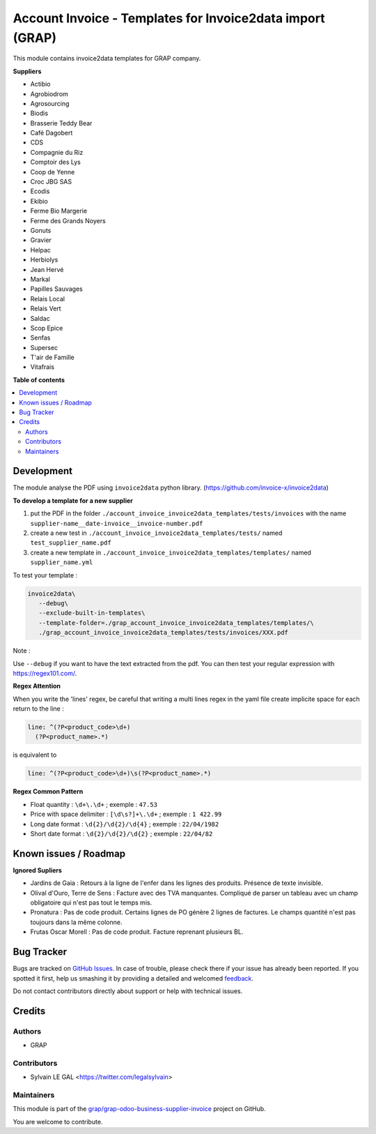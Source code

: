 ==========================================================
Account Invoice - Templates for Invoice2data import (GRAP)
==========================================================

.. !!!!!!!!!!!!!!!!!!!!!!!!!!!!!!!!!!!!!!!!!!!!!!!!!!!!
   !! This file is generated by oca-gen-addon-readme !!
   !! changes will be overwritten.                   !!
   !!!!!!!!!!!!!!!!!!!!!!!!!!!!!!!!!!!!!!!!!!!!!!!!!!!!

.. |badge1| image:: https://img.shields.io/badge/maturity-Beta-yellow.png
    :target: https://odoo-community.org/page/development-status
    :alt: Beta
.. |badge2| image:: https://img.shields.io/badge/licence-AGPL--3-blue.png
    :target: http://www.gnu.org/licenses/agpl-3.0-standalone.html
    :alt: License: AGPL-3
.. |badge3| image:: https://img.shields.io/badge/github-grap%2Fgrap--odoo--business--supplier--invoice-lightgray.png?logo=github
    :target: https://github.com/grap/grap-odoo-business-supplier-invoice/tree/12.0/grap_account_invoice_invoice2data_templates
    :alt: grap/grap-odoo-business-supplier-invoice

|badge1| |badge2| |badge3| 

This module contains invoice2data templates for GRAP company.

**Suppliers**

- Actibio
- Agrobiodrom
- Agrosourcing
- Biodis
- Brasserie Teddy Bear
- Café Dagobert
- CDS
- Compagnie du Riz
- Comptoir des Lys
- Coop de Yenne
- Croc JBG SAS
- Ecodis
- Ekibio
- Ferme Bio Margerie
- Ferme des Grands Noyers
- Gonuts
- Gravier
- Helpac
- Herbiolys
- Jean Hervé
- Markal
- Papilles Sauvages
- Relais Local
- Relais Vert
- Saldac
- Scop Epice
- Senfas
- Supersec
- T'air de Famille
- Vitafrais

**Table of contents**

.. contents::
   :local:

Development
===========

The module analyse the PDF using ``invoice2data`` python library.
(https://github.com/invoice-x/invoice2data)


**To develop a template for a new supplier**

1. put the PDF in the folder ``./account_invoice_invoice2data_templates/tests/invoices``
   with the name ``supplier-name__date-invoice__invoice-number.pdf``

2. create a new test in ``./account_invoice_invoice2data_templates/tests/``
   named ``test_supplier_name.pdf``

3. create a new template in ``./account_invoice_invoice2data_templates/templates/``
   named ``supplier_name.yml``

To test your template :

.. code-block:: shell

   invoice2data\
      --debug\
      --exclude-built-in-templates\
      --template-folder=./grap_account_invoice_invoice2data_templates/templates/\
      ./grap_account_invoice_invoice2data_templates/tests/invoices/XXX.pdf

Note :

Use ``--debug`` if you want to have the text extracted from the pdf.
You can then test your regular expression with https://regex101.com/.

**Regex Attention**

When you write the 'lines' regex, be careful that writing a multi lines regex in the
yaml file create implicite space for each return to the line :

.. code-block:: yaml

    line: ^(?P<product_code>\d+)
      (?P<product_name>.*)

is equivalent to

.. code-block:: yaml

    line: ^(?P<product_code>\d+)\s(?P<product_name>.*)

**Regex Common Pattern**

* Float quantity : ``\d+\.\d+`` ; exemple : ``47.53``
* Price with space delimiter : ``[\d\s?]+\.\d+`` ; exemple : ``1 422.99``
* Long date format : ``\d{2}/\d{2}/\d{4}`` ; exemple : ``22/04/1982``
* Short date format : ``\d{2}/\d{2}/\d{2}`` ; exemple : ``22/04/82``

Known issues / Roadmap
======================

**Ignored Supliers**

- Jardins de Gaia :
  Retours à la ligne de l'enfer dans les lignes des produits.
  Présence de texte invisible.

- Olival d'Ouro, Terre de Sens :
  Facture avec des TVA manquantes. Compliqué de parser un tableau avec un champ
  obligatoire qui n'est pas tout le temps mis.

- Pronatura :
  Pas de code produit. Certains lignes de PO génère 2 lignes de factures.
  Le champs quantité n'est pas toujours dans la même colonne.

- Frutas Oscar Morell :
  Pas de code produit. Facture reprenant plusieurs BL.

Bug Tracker
===========

Bugs are tracked on `GitHub Issues <https://github.com/grap/grap-odoo-business-supplier-invoice/issues>`_.
In case of trouble, please check there if your issue has already been reported.
If you spotted it first, help us smashing it by providing a detailed and welcomed
`feedback <https://github.com/grap/grap-odoo-business-supplier-invoice/issues/new?body=module:%20grap_account_invoice_invoice2data_templates%0Aversion:%2012.0%0A%0A**Steps%20to%20reproduce**%0A-%20...%0A%0A**Current%20behavior**%0A%0A**Expected%20behavior**>`_.

Do not contact contributors directly about support or help with technical issues.

Credits
=======

Authors
~~~~~~~

* GRAP

Contributors
~~~~~~~~~~~~

* Sylvain LE GAL <https://twitter.com/legalsylvain>

Maintainers
~~~~~~~~~~~

This module is part of the `grap/grap-odoo-business-supplier-invoice <https://github.com/grap/grap-odoo-business-supplier-invoice/tree/12.0/grap_account_invoice_invoice2data_templates>`_ project on GitHub.

You are welcome to contribute.
